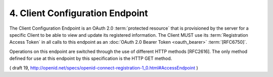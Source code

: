 4.  Client Configuration Endpoint
==================================================

The Client Configuration Endpoint is an OAuth 2.0 :term:`protected resource` 
that is provisioned by the server 
for a specific Client to be able to view and update its registered information. 
The Client MUST use its :term:`Registration Access Token` in all calls 
to this endpoint as an :doc:`OAuth 2.0 Bearer Token <oauth_bearer>` :term:`[RFC6750]`.

Operations on this endpoint are switched through the use of different HTTP methods [RFC2616]. 
The only method defined for use at this endpoint by this specification is the HTTP GET method. 

( draft 19, http://openid.net/specs/openid-connect-registration-1_0.html#AccessEndpoint )

